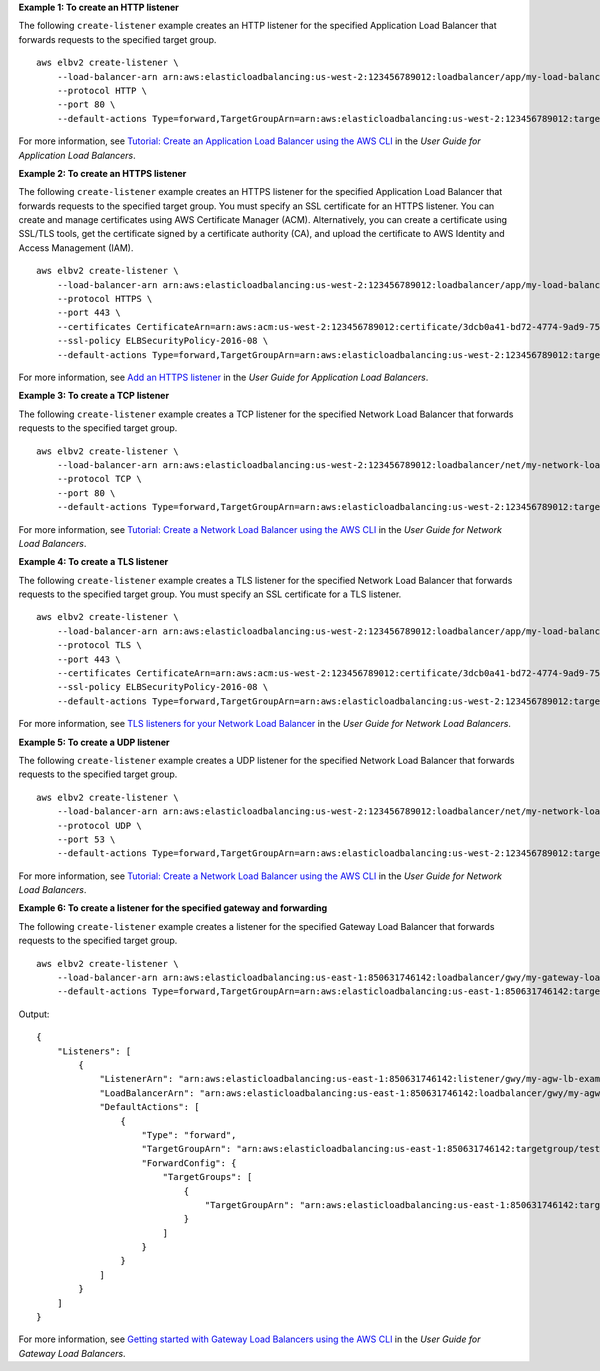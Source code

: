 **Example 1: To create an HTTP listener**

The following ``create-listener`` example creates an HTTP listener for the specified Application Load Balancer that forwards requests to the specified target group. ::

    aws elbv2 create-listener \
        --load-balancer-arn arn:aws:elasticloadbalancing:us-west-2:123456789012:loadbalancer/app/my-load-balancer/50dc6c495c0c9188 \
        --protocol HTTP \
        --port 80 \
        --default-actions Type=forward,TargetGroupArn=arn:aws:elasticloadbalancing:us-west-2:123456789012:targetgroup/my-targets/73e2d6bc24d8a067

For more information, see `Tutorial: Create an Application Load Balancer using the AWS CLI <https://docs.aws.amazon.com/elasticloadbalancing/latest/application/tutorial-application-load-balancer-cli.html#create-load-balancer-aws-cli>`__ in the *User Guide for Application Load Balancers*.

**Example 2: To create an HTTPS listener**

The following ``create-listener`` example creates an HTTPS listener for the specified Application Load Balancer that forwards requests to the specified target group. You must specify an SSL certificate for an HTTPS listener. You can create and manage certificates using AWS Certificate Manager (ACM). Alternatively, you can create a certificate using SSL/TLS tools, get the certificate signed by a certificate authority (CA), and upload the certificate to AWS Identity and Access Management (IAM). ::

    aws elbv2 create-listener \
        --load-balancer-arn arn:aws:elasticloadbalancing:us-west-2:123456789012:loadbalancer/app/my-load-balancer/50dc6c495c0c9188 \
        --protocol HTTPS \
        --port 443 \
        --certificates CertificateArn=arn:aws:acm:us-west-2:123456789012:certificate/3dcb0a41-bd72-4774-9ad9-756919c40557 \
        --ssl-policy ELBSecurityPolicy-2016-08 \
        --default-actions Type=forward,TargetGroupArn=arn:aws:elasticloadbalancing:us-west-2:123456789012:targetgroup/my-targets/73e2d6bc24d8a067

For more information, see `Add an HTTPS listener <https://docs.aws.amazon.com/elasticloadbalancing/latest/application/tutorial-application-load-balancer-cli.html#https-listener-aws-cli>`__ in the *User Guide for Application Load Balancers*.

**Example 3: To create a TCP listener**

The following ``create-listener`` example creates a TCP listener for the specified Network Load Balancer that forwards requests to the specified target group. ::

    aws elbv2 create-listener \
        --load-balancer-arn arn:aws:elasticloadbalancing:us-west-2:123456789012:loadbalancer/net/my-network-load-balancer/5d1b75f4f1cee11e \
        --protocol TCP \
        --port 80 \
        --default-actions Type=forward,TargetGroupArn=arn:aws:elasticloadbalancing:us-west-2:123456789012:targetgroup/my-tcp-targets/b6bba954d1361c78

For more information, see `Tutorial: Create a Network Load Balancer using the AWS CLI <https://docs.aws.amazon.com/elasticloadbalancing/latest/network/network-load-balancer-cli.html#create-load-balancer-aws-cli>`__ in the *User Guide for Network Load Balancers*.

**Example 4: To create a TLS listener**

The following ``create-listener`` example creates a TLS listener for the specified Network Load Balancer that forwards requests to the specified target group. You must specify an SSL certificate for a TLS listener. ::

    aws elbv2 create-listener \
        --load-balancer-arn arn:aws:elasticloadbalancing:us-west-2:123456789012:loadbalancer/app/my-load-balancer/50dc6c495c0c9188 \
        --protocol TLS \
        --port 443 \
        --certificates CertificateArn=arn:aws:acm:us-west-2:123456789012:certificate/3dcb0a41-bd72-4774-9ad9-756919c40557 \
        --ssl-policy ELBSecurityPolicy-2016-08 \
        --default-actions Type=forward,TargetGroupArn=arn:aws:elasticloadbalancing:us-west-2:123456789012:targetgroup/my-targets/73e2d6bc24d8a067

For more information, see `TLS listeners for your Network Load Balancer <https://docs.aws.amazon.com/elasticloadbalancing/latest/network/create-tls-listener.html>`__ in the *User Guide for Network Load Balancers*.

**Example 5: To create a UDP listener**

The following ``create-listener`` example creates a UDP listener for the specified Network Load Balancer that forwards requests to the specified target group. ::

    aws elbv2 create-listener \
        --load-balancer-arn arn:aws:elasticloadbalancing:us-west-2:123456789012:loadbalancer/net/my-network-load-balancer/5d1b75f4f1cee11e \
        --protocol UDP \
        --port 53 \
        --default-actions Type=forward,TargetGroupArn=arn:aws:elasticloadbalancing:us-west-2:123456789012:targetgroup/my-tcp-targets/b6bba954d1361c78

For more information, see `Tutorial: Create a Network Load Balancer using the AWS CLI <https://docs.aws.amazon.com/elasticloadbalancing/latest/network/network-load-balancer-cli.html#create-load-balancer-aws-cli>`__ in the *User Guide for Network Load Balancers*.

**Example 6: To create a listener for the specified gateway and forwarding**

The following ``create-listener`` example creates a listener for the specified Gateway Load Balancer that forwards requests to the specified target group. ::

    aws elbv2 create-listener \
        --load-balancer-arn arn:aws:elasticloadbalancing:us-east-1:850631746142:loadbalancer/gwy/my-gateway-load-balancer/e0f9b3d5c7f7d3d6 \
        --default-actions Type=forward,TargetGroupArn=arn:aws:elasticloadbalancing:us-east-1:850631746142:targetgroup/my-glb-targets/007ca469fae3bb1615

Output::

    {
        "Listeners": [
            {
                "ListenerArn": "arn:aws:elasticloadbalancing:us-east-1:850631746142:listener/gwy/my-agw-lb-example2/e0f9b3d5c7f7d3d6/afc127db15f925de",
                "LoadBalancerArn": "arn:aws:elasticloadbalancing:us-east-1:850631746142:loadbalancer/gwy/my-agw-lb-example2/e0f9b3d5c7f7d3d6",
                "DefaultActions": [
                    {
                        "Type": "forward",
                        "TargetGroupArn": "arn:aws:elasticloadbalancing:us-east-1:850631746142:targetgroup/test-tg-agw-2/007ca469fae3bb1615",
                        "ForwardConfig": {
                            "TargetGroups": [
                                {
                                    "TargetGroupArn": "arn:aws:elasticloadbalancing:us-east-1:850631746142:targetgroup/test-tg-agw-2/007ca469fae3bb1615"
                                }
                            ]
                        }
                    }
                ]
            }
        ]
    }

For more information, see `Getting started with Gateway Load Balancers using the AWS CLI <https://docs.aws.amazon.com/elasticloadbalancing/latest/gateway/getting-started-cli.html>`__ in the *User Guide for Gateway Load Balancers*.